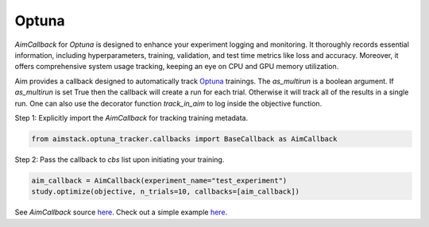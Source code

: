 ######
Optuna
######


`AimCallback` for `Optuna` is designed to enhance your experiment logging and monitoring. It thoroughly records essential information, including hyperparameters, training, validation, and test time metrics like loss and accuracy. Moreover, it offers comprehensive system usage tracking, keeping an eye on CPU and GPU memory utilization.

Aim provides a callback designed to automatically track `Optuna <https://optuna.org/>`_ trainings.
The `as_multirun` is a boolean argument. If `as_multirun` is set True then the callback will create a run for each trial. Otherwise it will track all of the results in a single run.
One can also use the decorator function `track_in_aim` to log inside the objective function.

Step 1: Explicitly import the `AimCallback` for tracking training metadata.

.. code-block:: python

    from aimstack.optuna_tracker.callbacks import BaseCallback as AimCallback

Step 2: Pass the callback to `cbs` list upon initiating your training.

.. code-block:: python

    aim_callback = AimCallback(experiment_name="test_experiment")
    study.optimize(objective, n_trials=10, callbacks=[aim_callback])

See `AimCallback` source `here <https://github.com/aimhubio/aim/blob/main/pkgs/aimstack/optuna_tracker/callbacks/base_callback.py>`_.
Check out a simple example `here <https://github.com/aimhubio/aim/blob/main/examples/optuna_track.py>`_.
